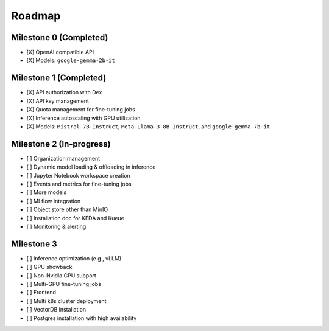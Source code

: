 Roadmap
=======

Milestone 0 (Completed)
-----------------------
- [X] OpenAI compatible API
- [X] Models: ``google-gemma-2b-it``

Milestone 1 (Completed)
-----------------------

- [X] API authorization with Dex
- [X] API key management
- [X] Quota management for fine-tuning jobs
- [X] Inference autoscaling with GPU utilization
- [X] Models: ``Mistral-7B-Instruct``, ``Meta-Llama-3-8B-Instruct``, and ``google-gemma-7b-it``

Milestone 2 (In-progress)
-------------------------

- [ ] Organization management
- [ ] Dynamic model loading & offloading in inference
- [ ] Jupyter Notebook workspace creation
- [ ] Events and metrics for fine-tuning jobs
- [ ] More models
- [ ] MLflow integration
- [ ] Object store other than MinIO
- [ ] Installation doc for KEDA and Kueue
- [ ] Monitoring & alerting

Milestone 3
-----------

- [ ] Inference optimization (e.g., vLLM)
- [ ] GPU showback
- [ ] Non-Nvidia GPU support
- [ ] Multi-GPU fine-tuning jobs
- [ ] Frontend
- [ ] Multi k8s cluster deployment
- [ ] VectorDB installation
- [ ] Postgres installation with high availability
